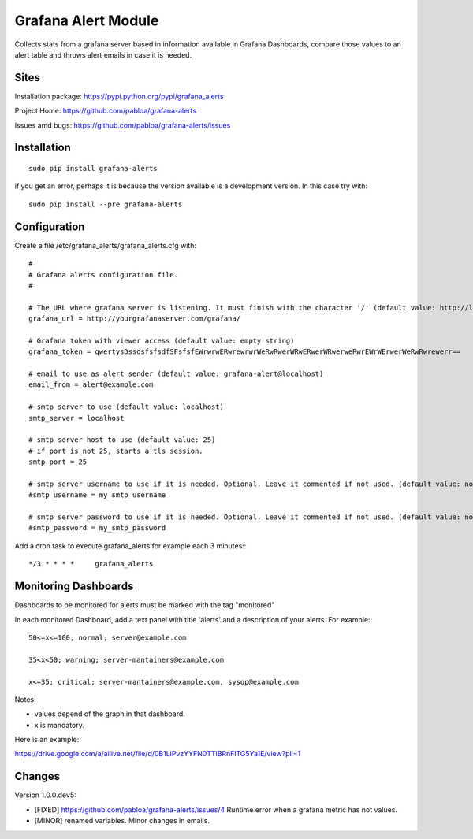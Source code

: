 Grafana Alert Module
====================

Collects stats from a grafana server based in information available
in Grafana Dashboards, compare those values to an alert table and
throws alert emails in case it is needed.

Sites
-----

Installation package: https://pypi.python.org/pypi/grafana_alerts

Project Home: https://github.com/pabloa/grafana-alerts

Issues amd bugs: https://github.com/pabloa/grafana-alerts/issues


Installation
------------
::

    sudo pip install grafana-alerts

if you get an error, perhaps it is because the version available is a development
version. In this case try with::

    sudo pip install --pre grafana-alerts



Configuration
-------------

Create a file /etc/grafana_alerts/grafana_alerts.cfg
with::

    #
    # Grafana alerts configuration file.
    #

    # The URL where grafana server is listening. It must finish with the character '/' (default value: http://localhost:3130)
    grafana_url = http://yourgrafanaserver.com/grafana/

    # Grafana token with viewer access (default value: empty string)
    grafana_token = qwertysDssdsfsfsdfSFsfsfEWrwrwERwrewrwrWeRwRwerWRwERwerWRwerweRwrEWrWErwerWeRwRwrewerr==

    # email to use as alert sender (default value: grafana-alert@localhost)
    email_from = alert@example.com

    # smtp server to use (default value: localhost)
    smtp_server = localhost

    # smtp server host to use (default value: 25)
    # if port is not 25, starts a tls session.
    smtp_port = 25

    # smtp server username to use if it is needed. Optional. Leave it commented if not used. (default value: no username)
    #smtp_username = my_smtp_username

    # smtp server password to use if it is needed. Optional. Leave it commented if not used. (default value: no password)
    #smtp_password = my_smtp_password


Add a cron task to execute grafana_alerts for example each 3 minutes:::

    */3 * * * *     grafana_alerts


Monitoring Dashboards
---------------------

Dashboards to be monitored for alerts must be marked with the tag "monitored"

In each monitored Dashboard, add a text panel with title 'alerts' and a description of your alerts. For example:::

    50<=x<=100; normal; server@example.com

    35<x<50; warning; server-mantainers@example.com

    x<=35; critical; server-mantainers@example.com, sysop@example.com


Notes:

* values depend of the graph in that dashboard.
* x is mandatory.

Here is an example: 

https://drive.google.com/a/ailive.net/file/d/0B1LiPvzYYFN0TTlBRnFlTG5Ya1E/view?pli=1

Changes
-------

Version 1.0.0.dev5:

* [FIXED] https://github.com/pabloa/grafana-alerts/issues/4 Runtime error when a grafana metric has not values.
* [MINOR] renamed variables. Minor changes in emails.